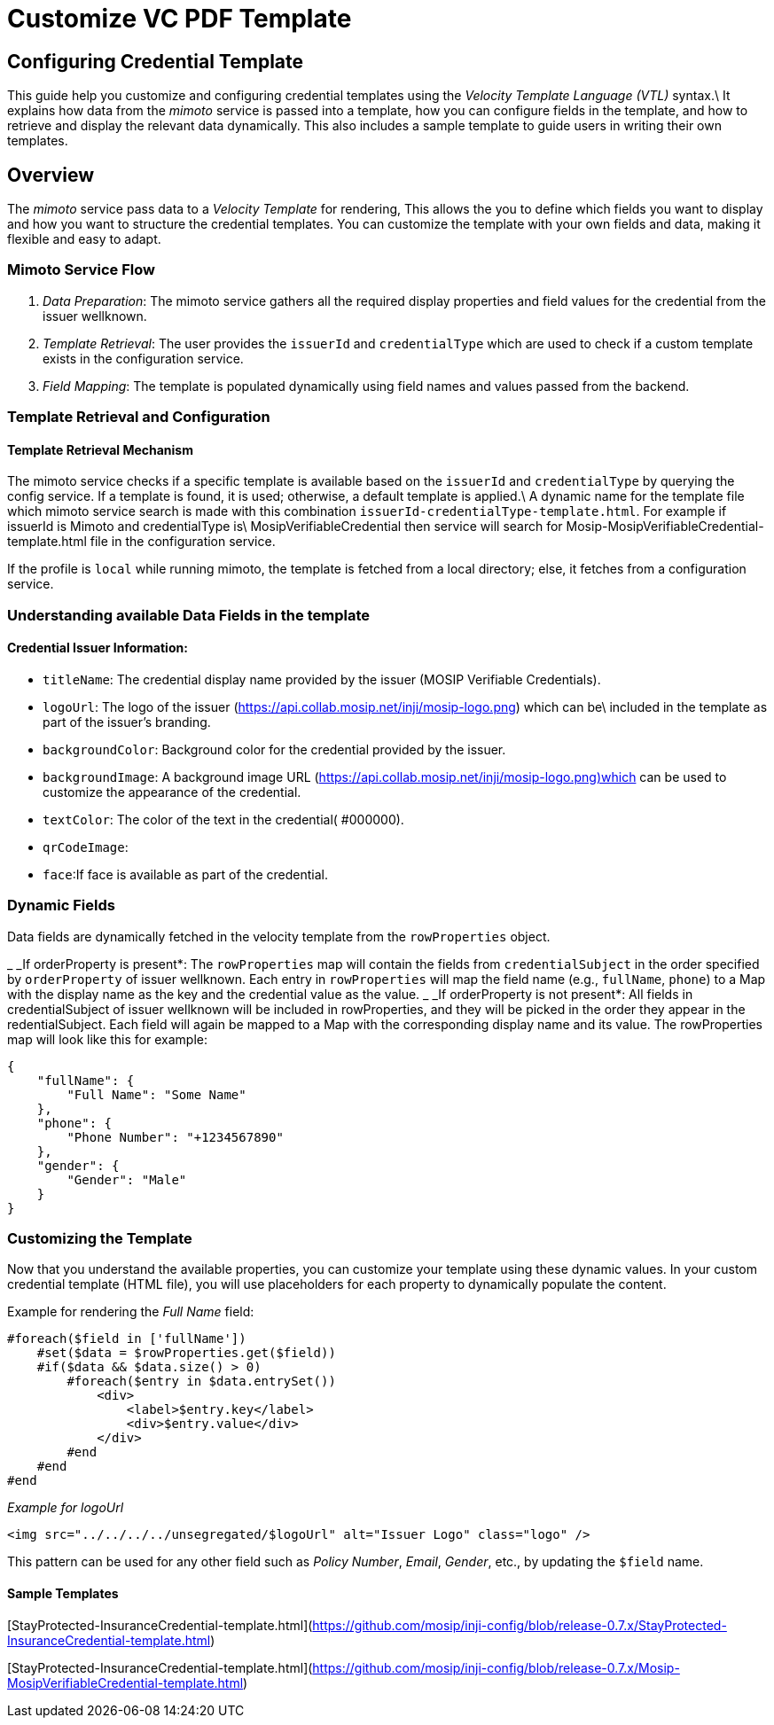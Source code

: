 = Customize VC PDF Template

== Configuring Credential Template

This guide help you customize and configuring credential templates using the _Velocity Template Language (VTL)_ syntax.\
It explains how data from the _mimoto_ service is passed into a template, how you can configure fields in the template, and how to retrieve and display the relevant data dynamically. This also includes a sample template to guide users in writing their own templates.

== Overview

The _mimoto_ service pass data to a _Velocity Template_ for rendering, This allows the you to define which fields you want to display and how you want to structure the credential templates. You can customize the template with your own fields and data, making it flexible and easy to adapt.

=== Mimoto Service Flow

. _Data Preparation_: The mimoto service gathers all the required display properties and field values for the credential from the issuer wellknown.
. _Template Retrieval_: The user provides the `issuerId` and `credentialType` which are used to check if a custom template exists in the configuration service.
. _Field Mapping_: The template is populated dynamically using field names and values passed from the backend.

=== Template Retrieval and Configuration

==== Template Retrieval Mechanism

The mimoto service checks if a specific template is available based on the `issuerId` and `credentialType` by querying the config service. If a template is found, it is used; otherwise, a default template is applied.\
A dynamic name for the template file which mimoto service search is made with this combination `issuerId-credentialType-template.html`. For example if issuerId is Mimoto and credentialType is\
MosipVerifiableCredential then service will search for Mosip-MosipVerifiableCredential-template.html file in the configuration service.

If the profile is `local` while running mimoto, the template is fetched from a local directory; else, it fetches from a configuration service.

=== Understanding available Data Fields in the template

==== Credential Issuer Information:

* `titleName`: The credential display name provided by the issuer (MOSIP Verifiable Credentials).
* `logoUrl`: The logo of the issuer (https://api.collab.mosip.net/inji/mosip-logo.png) which can be\
  included in the template as part of the issuer's branding.
* `backgroundColor`: Background color for the credential provided by the issuer.
* `backgroundImage`: A background image URL (https://api.collab.mosip.net/inji/mosip-logo.png)which can be used to customize the appearance of the credential.
* `textColor`: The color of the text in the credential( #000000).
* `qrCodeImage`:
* `face`:If face is available as part of the credential.

=== Dynamic Fields

Data fields are dynamically fetched in the velocity template from the `rowProperties` object.

_ _If orderProperty is present*: The `rowProperties` map will contain the fields from `credentialSubject` in the order specified by `orderProperty` of issuer wellknown. Each entry in `rowProperties` will map the field name (e.g., `fullName`, `phone`) to a Map with the display name as the key and the credential value as the value.
_ _If orderProperty is not present*: All fields in credentialSubject of issuer wellknown will be included in rowProperties, and they will be picked in the order they appear in the redentialSubject. Each field will again be mapped to a Map with the corresponding display name and its value. The rowProperties map will look like this for example:

[source,json]
----
{
    "fullName": {
        "Full Name": "Some Name"
    },
    "phone": {
        "Phone Number": "+1234567890"
    },
    "gender": {
        "Gender": "Male"
    }
}

----

=== Customizing the Template

Now that you understand the available properties, you can customize your template using these dynamic values. In your custom credential template (HTML file), you will use placeholders for each property to dynamically populate the content.

Example for rendering the _Full Name_ field:

[source,vtl]
----
#foreach($field in ['fullName'])
    #set($data = $rowProperties.get($field))
    #if($data && $data.size() > 0)
        #foreach($entry in $data.entrySet())
            <div>
                <label>$entry.key</label>
                <div>$entry.value</div>
            </div>
        #end
    #end
#end
----

_Example for logoUrl_

`<img src="../../../../unsegregated/$logoUrl" alt="Issuer Logo" class="logo" />`

This pattern can be used for any other field such as _Policy Number_, _Email_, _Gender_, etc., by updating the `$field` name.

==== Sample Templates

[StayProtected-InsuranceCredential-template.html](https://github.com/mosip/inji-config/blob/release-0.7.x/StayProtected-InsuranceCredential-template.html)

[StayProtected-InsuranceCredential-template.html](https://github.com/mosip/inji-config/blob/release-0.7.x/Mosip-MosipVerifiableCredential-template.html)
